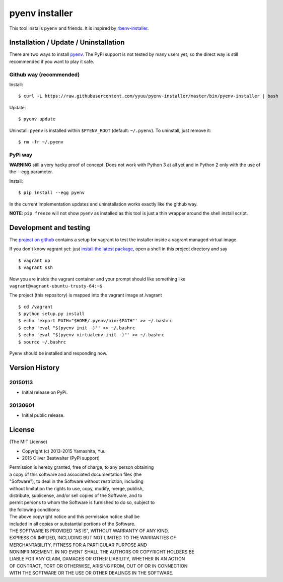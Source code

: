 pyenv installer
===============

This tool installs ``pyenv`` and friends. It is inspired by `rbenv-installer <https://github.com/fesplugas/rbenv-installer>`__.

Installation / Update / Uninstallation
--------------------------------------

There are two ways to install `pyenv <https://github.com/yyuu/pyenv>`__.
The PyPi support is not tested by many users yet, so the
direct way is still recommended if you want to play it safe.

Github way (recommended)
~~~~~~~~~~~~~~~~~~~~~~~~

Install::

    $ curl -L https://raw.githubusercontent.com/yyuu/pyenv-installer/master/bin/pyenv-installer | bash

Update::

    $ pyenv update

Uninstall: ``pyenv`` is installed within ``$PYENV_ROOT``
(default: ``~/.pyenv``). To uninstall, just remove it::

    $ rm -fr ~/.pyenv

PyPi way
~~~~~~~~

**WARNING** still a very hacky proof of concept. Does not work with Python 3 at all yet and in Python 2 only with 
the use of the --egg parameter.

Install::

    $ pip install --egg pyenv


In the current implementation updates and uninstallation works exactly like
the github way.

**NOTE**: ``pip freeze`` will not show pyenv as installed as this tool is just a
thin wrapper around the shell install script.

Development and testing
-----------------------

The `project on github <https://github.com/yyuu/pyenv-installer>`__ contains
a setup for vagrant to test the installer inside a vagrant managed virtual image.

If you don't know vagrant yet: just `install the latest
package <https://www.vagrantup.com/downloads.html>`__, open a shell in
this project directory and say

::

    $ vagrant up
    $ vagrant ssh

Now you are inside the vagrant container and your prompt should like
something like ``vagrant@vagrant-ubuntu-trusty-64:~$``

The project (this repository) is mapped into the vagrant image at
/vagrant

::

    $ cd /vagrant
    $ python setup.py install
    $ echo 'export PATH="$HOME/.pyenv/bin:$PATH"' >> ~/.bashrc
    $ echo 'eval "$(pyenv init -)"' >> ~/.bashrc
    $ echo 'eval "$(pyenv virtualenv-init -)"' >> ~/.bashrc
    $ source ~/.bashrc

Pyenv should be installed and responding now.


Version History
---------------

20150113
~~~~~~~~

-  Initial release on PyPi.

20130601
~~~~~~~~

-  Initial public release.


License
-------

(The MIT License)

-  Copyright (c) 2013-2015 Yamashita, Yuu
-                2015 Oliver Bestwalter (PyPi support)

| Permission is hereby granted, free of charge, to any person obtaining
| a copy of this software and associated documentation files (the
| "Software"), to deal in the Software without restriction, including
| without limitation the rights to use, copy, modify, merge, publish,
| distribute, sublicense, and/or sell copies of the Software, and to
| permit persons to whom the Software is furnished to do so, subject to
| the following conditions:

| The above copyright notice and this permission notice shall be
| included in all copies or substantial portions of the Software.

| THE SOFTWARE IS PROVIDED "AS IS", WITHOUT WARRANTY OF ANY KIND,
| EXPRESS OR IMPLIED, INCLUDING BUT NOT LIMITED TO THE WARRANTIES OF
| MERCHANTABILITY, FITNESS FOR A PARTICULAR PURPOSE AND
| NONINFRINGEMENT. IN NO EVENT SHALL THE AUTHORS OR COPYRIGHT HOLDERS BE
| LIABLE FOR ANY CLAIM, DAMAGES OR OTHER LIABILITY, WHETHER IN AN ACTION
| OF CONTRACT, TORT OR OTHERWISE, ARISING FROM, OUT OF OR IN CONNECTION
| WITH THE SOFTWARE OR THE USE OR OTHER DEALINGS IN THE SOFTWARE.
